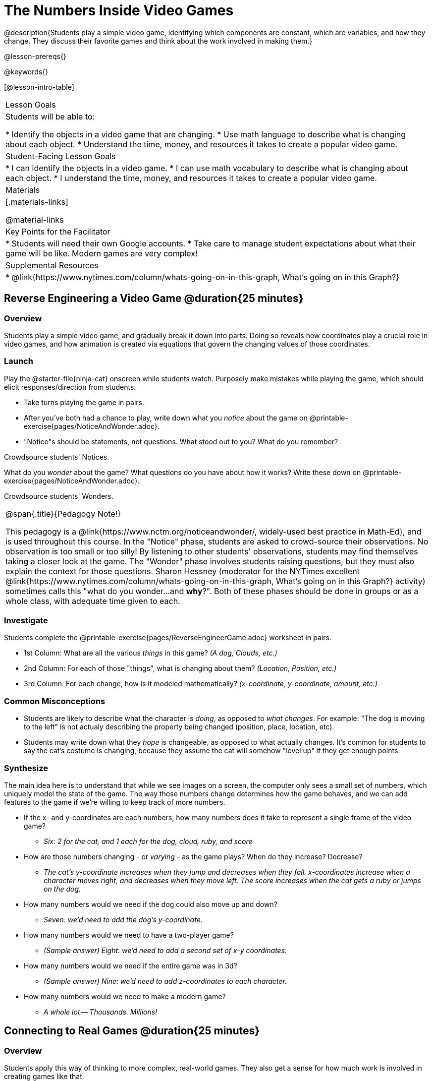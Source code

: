 = The Numbers Inside Video Games

@description{Students play a simple video game, identifying which components are constant, which are variables, and how they change. They discuss their favorite games and think about the work involved in making them.}

@lesson-prereqs{}

@keywords{}

[@lesson-intro-table]
|===
| Lesson Goals
| Students will be able to:

* Identify the objects in a video game that are changing.
* Use math language to describe what is changing about each object.
* Understand the time, money, and resources it takes to create a popular video game.

| Student-Facing Lesson Goals
|
* I can identify the objects in a video game.
* I can use math vocabulary to describe what is changing about each object.
* I understand the time, money, and resources it takes to create a popular video game.

| Materials
|[.materials-links]


@material-links


| Key Points for the Facilitator
|
* Students will need their own Google accounts.
* Take care to manage student expectations about what their game will be like.  Modern games are very complex!

| Supplemental Resources
|
* @link{https://www.nytimes.com/column/whats-going-on-in-this-graph, What's going on in this Graph?}

|===

== Reverse Engineering a Video Game @duration{25 minutes}

=== Overview
Students play a simple video game, and gradually break it down into parts. Doing so reveals how coordinates play a crucial role in video games, and how animation is created via equations that govern the changing values of those coordinates.

=== Launch
Play the @starter-file{ninja-cat} onscreen while students watch. Purposely make mistakes while playing the game, which should elicit responses/direction from students.

[.lesson-instruction]
- Take turns playing the game in pairs. 
- After you've both had a chance to play, write down what you _notice_ about the game on @printable-exercise{pages/NoticeAndWonder.adoc}. 
- "Notice"s should be statements, not questions. What stood out to you? What do you remember?

Crowdsource students' Notices.

[.lesson-instruction]
What do you _wonder_ about the game? What questions do you have about how it works? Write these down on @printable-exercise{pages/NoticeAndWonder.adoc}.

Crowdsource students' Wonders.

[.strategy-box, cols="1", grid="none", stripes="none"]
|===
|
@span{.title}{Pedagogy Note!}

This pedagogy is a @link{https://www.nctm.org/noticeandwonder/, widely-used best practice in Math-Ed}, and is used throughout this course. In the "Notice" phase, students are asked to crowd-source their observations. No observation is too small or too silly! By listening to other students' observations, students may find themselves taking a closer look at the game. The "Wonder" phase involves students raising questions, but they must also explain the context for those questions. Sharon Hessney (moderator for the NYTimes excellent @link{https://www.nytimes.com/column/whats-going-on-in-this-graph, What's going on in this Graph?} activity) sometimes calls this "what do you wonder...and *why*?". Both of these phases should be done in groups or as a whole class, with adequate time given to each.
|===

=== Investigate
[.lesson-instruction]
--
Students complete the @printable-exercise{pages/ReverseEngineerGame.adoc} worksheet in pairs.

- 1st Column: What are all the various _things_ in this game? __(A dog, Clouds, etc.)__
- 2nd Column: For each of those "things", what is changing about them? __(Location, Position, etc.)__
- 3rd Column: For each change, how is it modeled mathematically? __(x-coordinate, y-coordinate, amount, etc.)__
--
=== Common Misconceptions
- Students are likely to describe what the character is _doing_, as opposed to _what changes_. For example: "The dog is moving to the left" is not actualy describing the property being changed (position, place, location, etc).
- Students may write down what they _hope_ is changeable, as opposed to what actually changes. It's common for students to say the cat's costume is changing, because they assume the cat will somehow "level up" if they get enough points.

=== Synthesize
The main idea here is to understand that while we see images on a screen, the computer only sees a small set of numbers, which uniquely model the state of the game. The way those numbers change determines how the game behaves, and we can add features to the game if we're willing to keep track of more numbers.

* If the x- and y-coordinates are each numbers, how many numbers does it take to represent a single frame of the video game?
** __Six: 2 for the cat, and 1 each for the dog, cloud, ruby, and score__
* How are those numbers changing - or _varying_ - as the game plays? When do they increase? Decrease?
** __The cat's y-coordinate increases when they jump and decreases when they fall. x-coordinates increase when a character moves right, and decreases when they move left. The score increases when the cat gets a ruby or jumps on the dog.__
* How many numbers would we need if the dog could also move up and down?
** __Seven: we'd need to add the dog's y-coordinate.__
* How many numbers would we need to have a two-player game?
** __(Sample answer) Eight: we'd need to add a second set of x-y coordinates.__
* How many numbers would we need if the entire game was in 3d?
** __(Sample answer) Nine: we'd need to add z-coordinates to each character.__
* How many numbers would we need to make a modern game?
** __A whole lot -- Thousands. Millions!__

== Connecting to Real Games @duration{25 minutes}

=== Overview
Students apply this way of thinking to more complex, real-world games. They also get a sense for how much work is involved in creating games like that.

=== Launch
Ask students to share out their favorite current video game. Write the names of the games on the board.

=== Investigate
[.lesson-instruction]
Let's choose one current, popular game to discuss.
* How long do you think it took to create that game?
* How _many people_ do you think it takes to create a game like that?
* How _much money_ does it take to create a game like that?

Collect students estimates for each of the questions above.

*Optional:* Once students have made their estimates, have students use the Internet to research these questions and compare the actual numbers to their estimates.

*Answers:* There's a lot of variability, especially between game consoles and cell phone games! But here's a few sample numbers:

[cols="3,^1,^1,^1", options="header"]
|===
| Title
| Time
| Team Size
| Budget

| Call of Duty: Modern Warfare 2
| 2 years
| 500+
| 50m+

| Final Fantasy VII
| 3 years
| 100+
| 40-45m

| Shadow of the Tomb Raider
| 3+ years
| 100+
| 75m+

|===

The goal here is not to discourage students from the possibility of eventually creating a game like their favorite game, but to manage expectations given our limited resources (time, money, and people).  By starting with this game project, students are learning transferable skills that can help them later on in learning new programming languages and creating bigger projects.

=== Synthesize
- Share-back: have students share their estimates with the class. Was anything drastically higher or lower than they expected?
- What does this tell us about making modern games?
- Are we likely to create games like the ones you researched?

The 3d, two-player version of NinjaCat needed a lot more numbers than the simple one you saw here, _but the actual concepts at work are the same_. Even if we don't have time to make games like the ones we chose here, you'll learn the same concepts just by making a simpler one.
